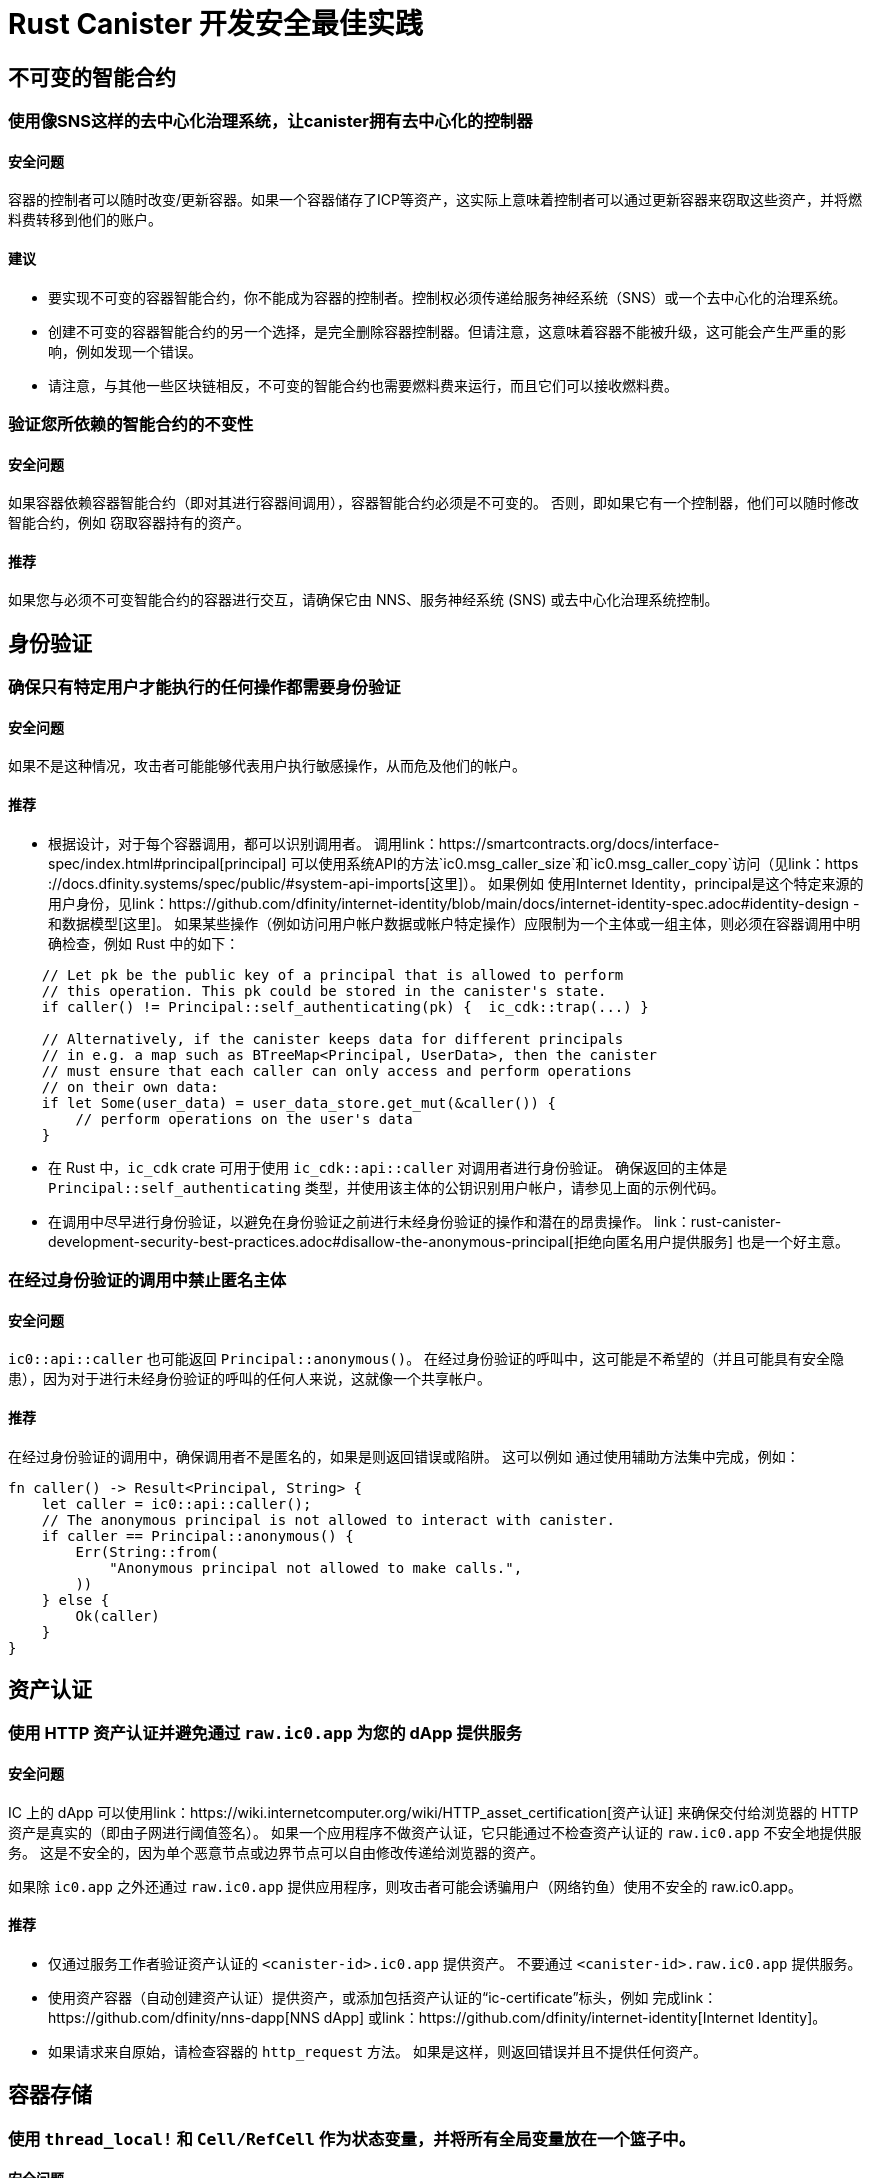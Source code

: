 = Rust Canister 开发安全最佳实践

== 不可变的智能合约

=== 使用像SNS这样的去中心化治理系统，让canister拥有去中心化的控制器

==== 安全问题

容器的控制者可以随时改变/更新容器。如果一个容器储存了ICP等资产，这实际上意味着控制者可以通过更新容器来窃取这些资产，并将燃料费转移到他们的账户。

==== 建议

* 要实现不可变的容器智能合约，你不能成为容器的控制者。控制权必须传递给服务神经系统（SNS）或一个去中心化的治理系统。
* 创建不可变的容器智能合约的另一个选择，是完全删除容器控制器。但请注意，这意味着容器不能被升级，这可能会产生严重的影响，例如发现一个错误。
* 请注意，与其他一些区块链相反，不可变的智能合约也需要燃料费来运行，而且它们可以接收燃料费。

=== 验证您所依赖的智能合约的不变性

==== 安全问题

如果容器依赖容器智能合约（即对其进行容器间调用），容器智能合约必须是不可变的。 否则，即如果它有一个控制器，他们可以随时修改智能合约，例如 窃取容器持有的资产。

==== 推荐

如果您与必须不可变智能合约的容器进行交互，请确保它由 NNS、服务神经系统 (SNS) 或去中心化治理系统控制。

== 身份验证

=== 确保只有特定用户才能执行的任何操作都需要身份验证

==== 安全问题

如果不是这种情况，攻击者可能能够代表用户执行敏感操作，从而危及他们的帐户。

==== 推荐

- 根据设计，对于每个容器调用，都可以识别调用者。 调用link：https://smartcontracts.org/docs/interface-spec/index.html#principal[principal] 可以使用系统API的方法`ic0.msg_caller_size`和`ic0.msg_caller_copy`访问（见link：https ://docs.dfinity.systems/spec/public/#system-api-imports[这里]）。 如果例如 使用Internet Identity，principal是这个特定来源的用户身份，见link：https://github.com/dfinity/internet-identity/blob/main/docs/internet-identity-spec.adoc#identity-design -和数据模型[这里]。 如果某些操作（例如访问用户帐户数据或帐户特定操作）应限制为一个主体或一组主体，则必须在容器调用中明确检查，例如 Rust 中的如下：

```rust
    // Let pk be the public key of a principal that is allowed to perform 
    // this operation. This pk could be stored in the canister's state. 
    if caller() != Principal::self_authenticating(pk) {  ic_cdk::trap(...) }

    // Alternatively, if the canister keeps data for different principals 
    // in e.g. a map such as BTreeMap<Principal, UserData>, then the canister 
    // must ensure that each caller can only access and perform operations 
    // on their own data:
    if let Some(user_data) = user_data_store.get_mut(&caller()) {
    	// perform operations on the user's data
    }
```


- 在 Rust 中，`ic_cdk` crate 可用于使用 `ic_cdk::api::caller` 对调用者进行身份验证。 确保返回的主体是 `Principal::self_authenticating` 类型，并使用该主体的公钥识别用户帐户，请参见上面的示例代码。
- 在调用中尽早进行身份验证，以避免在身份验证之前进行未经身份验证的操作和潜在的昂贵操作。 link：rust-canister-development-security-best-practices.adoc#disallow-the-anonymous-principal[拒绝向匿名用户提供服务] 也是一个好主意。

[[disallow-the-anonymous-principal]]
=== 在经过身份验证的调用中禁止匿名主体

==== 安全问题

`ic0::api::caller` 也可能返回 `Principal::anonymous()`。 在经过身份验证的呼叫中，这可能是不希望的（并且可能具有安全隐患），因为对于进行未经身份验证的呼叫的任何人来说，这就像一个共享帐户。

==== 推荐

在经过身份验证的调用中，确保调用者不是匿名的，如果是则返回错误或陷阱。 这可以例如 通过使用辅助方法集中完成，例如：
```rust
fn caller() -> Result<Principal, String> {
    let caller = ic0::api::caller();
    // The anonymous principal is not allowed to interact with canister.
    if caller == Principal::anonymous() {
        Err(String::from(
            "Anonymous principal not allowed to make calls.",
        ))
    } else {
        Ok(caller)
    }
}
```

== 资产认证

=== 使用 HTTP 资产认证并避免通过 `raw.ic0.app` 为您的 dApp 提供服务

==== 安全问题

IC 上的 dApp 可以使用link：https://wiki.internetcomputer.org/wiki/HTTP_asset_certification[资产认证] 来确保交付给浏览器的 HTTP 资产是真实的（即由子网进行阈值签名）。 如果一个应用程序不做资产认证，它只能通过不检查资产认证的 `raw.ic0.app` 不安全地提供服务。 这是不安全的，因为单个恶意节点或边界节点可以自由修改传递给浏览器的资产。

如果除 `ic0.app` 之外还通过 `raw.ic0.app` 提供应用程序，则攻击者可能会诱骗用户（网络钓鱼）使用不安全的 raw.ic0.app。

==== 推荐

- 仅通过服务工作者验证资产认证的 `<canister-id>.ic0.app` 提供资产。 不要通过 `<canister-id>.raw.ic0.app` 提供服务。
- 使用资产容器（自动创建资产认证）提供资产，或添加包括资产认证的“ic-certificate”标头，例如 完成link：https://github.com/dfinity/nns-dapp[NNS dApp] 或link：https://github.com/dfinity/internet-identity[Internet Identity]。
- 如果请求来自原始，请检查容器的 `http_request` 方法。 如果是这样，则返回错误并且不提供任何资产。

== 容器存储

=== 使用 `thread_local!` 和 `Cell/RefCell` 作为状态变量，并将所有全局变量放在一个篮子中。

==== 安全问题

容器需要全局可变状态。 在 Rust 中，有几种方法可以实现这一点。 但是，某些选项可能会导致，例如 到内存损坏。

==== 推荐

- link:https://mmapped.blog/posts/01-effective-rust-canisters.html#use-threadlocal[Use `thread_local!` with `Cell/RefCell` for state variables.] (from link:https://mmapped.blog/posts/01-effective-rust-canisters.html[Effective Rust Canisters])
- link:https://mmapped.blog/posts/01-effective-rust-canisters.html#clear-state[Put all your globals in one basket.] (from link:https://mmapped.blog/posts/01-effective-rust-canisters.html[Effective Rust Canisters])

=== 限制每个用户可以存储在容器中的数据量

==== 安全问题

如果用户能够在容器上存储大量数据，这可能会被滥用以填满容器存储并使容器无法使用。

==== 推荐

限制每个用户可以存储在容器中的数据量。 每当在更新调用中为用户存储数据时，都必须检查此限制。

=== 考虑使用稳定的内存，版本，测试

==== 安全问题

容器内存不会在升级过程中保持不变。 如果需要在升级期间保留数据，很自然的做法是在 `pre_upgrade` 中序列化容器内存，并在 `post_upgrade` 中对其进行反序列化。 但是，这些方法的可用指令数量是有限的。 如果内存增长过大，则无法再更新容器。

==== 推荐

- 稳定内存在升级过程中保持不变，可用于解决此问题。
- link:https://mmapped.blog/posts/01-effective-rust-canisters.html#stable-memory-main[Consider using stable memory.] (from link:https://mmapped.blog/posts/01-effective-rust-canisters.html[Effective Rust Canisters]). See also the disadvantages discussed there.
- link:https://mmapped.blog/posts/01-effective-rust-canisters.html#version-stable-memory[Version stable memory.] (from link:https://mmapped.blog/posts/01-effective-rust-canisters.html[Effective Rust Canisters])
- link:https://mmapped.blog/posts/01-effective-rust-canisters.html#test-upgrades[Test the upgrade hooks.] (from link:https://mmapped.blog/posts/01-effective-rust-canisters.html[Effective Rust Canisters])
- See also the section on upgrades in link:https://www.joachim-breitner.de/blog/788-How_to_audit_an_Internet_Computer_canister[How to audit an Internet Computer canister] (though focused on Motoko)
- Write tests for stable memory to avoid bugs.
- Some libraries (mostly work in progress / partly unfinished) that people work on:
** link:https://github.com/dfinity/stable-structures/[https://github.com/dfinity/stable-structures/]
*** HashMap: link:https://github.com/dfinity/stable-structures/pull/1[https://github.com/dfinity/stable-structures/pull/1] (currently not prod ready)
** link:https://github.com/seniorjoinu/ic-stable-memory-allocator[https://github.com/seniorjoinu/ic-stable-memory-allocator]
- 请参阅link：https://wiki.internetcomputer.org/wiki/Current_limitations_of_the_Internet_Computer[Internet 计算机的当前限制]，“长期运行升级”和“需要额外 wasm 内存的 [de]serializer”部分
- 例如link：https://github.com/dfinity/internet-identity[internet identity] 直接使用稳定内存存储用户数据。

=== 考虑加密容器上的敏感数据

==== 安全问题

默认情况下，容器提供完整性但不提供机密性。 存储在容器上的数据可以被节点/副本读取。

==== 推荐

- 考虑对容器上的任何私人或个人数据（例如用户的个人或私人信息）进行端到端加密。
- 我们目前正在开发一个示例 dApp（加密笔记）来说明如何进行端到端加密。

=== 创建备份

==== 安全问题

容器可能会变得不可用，因此它永远无法再次升级，例如 由于以下原因：

* 它有一个错误的升级过程（由于 dapp 开发人员的一些错误）。
* 由于持久化数据的代码中的错误，状态变得不一致/损坏。

==== 推荐
- 确保升级中使用的方法经过测试，否则容器变得不可变。
- 制定可以重新安装容器的灾难恢复策略可能会很有用。
- 请参阅“备份和恢复”部分link:https://www.joachim-breitner.de/blog/788-How_to_audit_an_Internet_Computer_canister[How to audit an Internet Computer canister]

== 容器间调用和回滚

=== 不要在等待之后恐慌，不要跨等待边界锁定共享资源

==== 安全问题

恐慌和陷阱回滚罐状态。因此，任何伴随陷阱或恐慌的状态变化都是值得关注的。当进行容器间调用时，这也是一个重要的问题。如果在容器间调用的“等待”之后发生恐慌/陷阱，则状态将恢复到容器间调用回调调用之前的快照（而不是在整个调用之前！）。

这可能是例如导致以下问题：

- 如果在容器间调用之前状态更改导致状态不一致，并且在容器间调用之后出现恐慌，则会导致容器状态不一致。
- 特别是，如果在容器间调用之前分配的资源（例如锁或内存）没有被释放，这可以例如导致罐子被永远锁定。
- 通常，当开发人员预期的数据未持久化时，可能会出现错误。

==== 推荐

- link:https://mmapped.blog/posts/01-effective-rust-canisters.html#panic-await[Don’t panic after `await`] (from link:https://mmapped.blog/posts/01-effective-rust-canisters.html[Effective Rust Canisters])
- link:https://mmapped.blog/posts/01-effective-rust-canisters.html#dont-lock[Don't lock shared resources across await boundaries] (from link:https://mmapped.blog/posts/01-effective-rust-canisters.html[Effective Rust Canisters])
- See also: "Inter-canister calls" section in link:https://www.joachim-breitner.de/blog/788-How_to_audit_an_Internet_Computer_canister[How to audit an Internet Computer canister]
- For context: link:https://docs.dfinity.systems/spec/public/#rule-message-execution[IC interface spec on message execution]

=== 请注意，容器间调用期间状态可能会发生变化

==== 安全问题

消息（但不是整个调用）以原子方式处理。 这可能会导致安全问题，例如：

- Time-of-check time-of-use：在容器间调用之前检查全局状态的某些条件，并错误地假设它在调用返回时仍然保持。

==== 推荐

- 请注意，在容器间调用期间状态可能会发生变化。 仔细检查您的代码，以免出现此类错误。
- 另请参阅：“容器间调用”部分link:https://www.joachim-breitner.de/blog/788-How_to_audit_an_Internet_Computer_canister[How to audit an Internet Computer canister]

=== 仅对可信赖的容器进行容器间调用

==== 安全问题

- 如果对潜在的恶意容器进行容器间调用，这可能会导致 DoS 问题，或者可能存在与坦率解码相关的问题。 此外，可以假定从容器调用返回的数据是可信的，但实际上并非如此。
- 如果使用回调调用容器，如果对等方没有响应，接收方可能会无限期停止，从而导致 DoS。 如果容器处于该状态，则无法再升级它。 恢复将涉及重新安装、擦除容器的状态。
- 总之，如果容器的行为取决于容器间调用响应，这可能会拒绝容器、消耗过多的资源或导致逻辑错误。

==== 推荐

- 仅对可信赖的容器进行容器间调用。
- 清理从容器间调用返回的数据。
- 请参阅“与恶意罐交谈”部分:linkhttps://www.joachim-breitner.de/blog/788-How_to_audit_an_Internet_Computer_canister[How to audit an Internet Computer canister]
- See link:https://wiki.internetcomputer.org/wiki/Current_limitations_of_the_Internet_Computer[Current limitations of the Internet Computer], section "Calling potentially malicious or buggy canisters can prevent canisters from upgrading"

=== 确保调用图中没有循环

==== 安全问题

调用图中的循环（例如容器 A 调用 B、B 调用 C、C 调用 A）可能导致容器死锁。

==== 推荐

- 避免这样的循环！
- 有关更多信息，请参阅link:https://wiki.internetcomputer.org/wiki/Current_limitations_of_the_Internet_Computer[Current limitations of the Internet Computer], section "Loops in call graphs"

== 罐升级

=== 在升级过程中小心恐慌

==== 安全问题

如果容器在“pre_upgrade”中陷入陷阱或恐慌，这可能会导致容器永久阻塞，从而导致升级失败或根本无法升级的情况。

==== 推荐

- 避免在 `pre_upgrade` 挂钩中出现恐慌/陷阱，除非它确实不可恢复，因此任何无效状态都可以通过升级修复。 pre-upgrade hook 中的 panic 会阻止升级，并且由于 pre-upgrade hook 由旧代码控制，它可以永久阻止升级。
- 如果状态无效，则在 `post_upgrade` 挂钩中出现恐慌，以便可以重试升级并尝试修复无效状态。 升级后挂钩中的恐慌会中止升级，但可以使用新代码重试。
- link：https://mmapped.blog/posts/01-effective-rust-canisters.html#test-upgrades[测试升级钩子。]（来自link：https://mmapped.blog/posts/01-effective -rust-canisters.html[有效的rust容器])
- 另请参阅有关升级的部分link：https://www.joachim-breitner.de/blog/788-How_to_audit_an_Internet_Computer_canister[如何审核互联网计算机容器]（尽管侧重于 Motoko）
- 参见link：https://wiki.internetcomputer.org/wiki/Current_limitations_of_the_Internet_Computer[互联网计算机的当前限制]，“`pre_upgrade` 挂钩中的错误”部分

== 杂项

[[测试您的容器代码]]
=== 即使存在系统 API 调用，也可以测试您的容器代码

==== 安全问题

由于容器与系统 API 交互，因此很难测试代码，因为单元测试无法调用系统 API。 这可能会导致缺少单元测试。

==== 推荐

- 创建不依赖于系统 API 的松散耦合模块并对它们进行单元测试。 看到这个link:https://mmapped.blog/posts/01-effective-rust-canisters.html#target-independent[recommendation] (from link:https://mmapped.blog/posts/01-effective-rust-canisters.html[Effective Rust Canisters]).
- 对于仍与系统 API 交互的部分：创建在单元测试中伪造的系统 API 的精简抽象。 见link:https://mmapped.blog/posts/01-effective-rust-canisters.html#target-independent[recommendation] (from link:https://mmapped.blog/posts/01-effective-rust-canisters.html[Effective Rust Canisters]).例如，可以按如下方式实现“运行时”，然后在测试中使用“模拟运行时”（Dimitris Sarlis 编写的代码）：

```rust
    use ic_cdk::api::{
        call::call, caller, data_certificate, id, print, time, trap,
    };

    #[async_trait]
    pub trait Runtime {
        fn caller(&self) -> Result<Principal, String>;
        fn id(&self) -> Principal;
        fn time(&self) -> u64;
        fn trap(&self, message: &str) -> !;
        fn print(&self, message: &str);
        fn data_certificate(&self) -> Option<Vec<u8>>;
        (...)
    }

    #[async_trait]
    impl Runtime for RuntimeImpl {
        fn caller(&self) -> Result<Principal, String> {
            let caller = caller();
            // The anonymous principal is not allowed to interact with the canister.
            if caller == Principal::anonymous() {
                Err(String::from(
                    "Anonymous principal not allowed to make calls.",
                ))
            } else {
                Ok(caller)
            }
        }

        fn id(&self) -> Principal {
            id()
        }

        fn time(&self) -> u64 {
            time()
        }

        (...)

    }

    pub struct MockRuntime {
        pub caller: Principal,
        pub canister_id: Principal,
        pub time: u64,
        (...)
    }

    #[async_trait]
    impl Runtime for MockRuntime {
        fn caller(&self) -> Result<Principal, String> {
            Ok(self.caller)
        }

        fn id(&self) -> Principal {
            self.canister_id
        }

        fn time(&self) -> u64 {
            self.time
        }

        (...)

    }
```


=== 使容器构建可重现

==== 安全问题

应该可以验证容器是否按照它声称的那样做。 IC 提供已部署 WASM 模块的 SHA256 哈希。 为了使其有用，容器构建必须是可重现的。

==== 推荐

使容器构建可重现。 看到这个link:https://mmapped.blog/posts/01-effective-rust-canisters.html#reproducible-builds[recommendation] (from link:https://mmapped.blog/posts/01-effective-rust-canisters.html[Effective Rust Canisters]). See also link:https://smartcontracts.org/docs/developers-guide/tutorials/reproducible-builds.html[Developer docs on this].

=== 从您的容器中公开指标

==== 安全问题

万一受到攻击，至少能从容器中获取相关指标是一件很好的事情，例如账户数量、内部数据结构大小、稳定内存等。

==== 推荐

link:https://mmapped.blog/posts/01-effective-rust-canisters.html#expose-metrics[Expose metrics from your canister.] (from link:https://mmapped.blog/posts/01-effective-rust-canisters.html[Effective Rust Canisters])

=== 不要依赖时间是严格单调的

==== 安全问题

从 System API 读取的时间是单调的，但不是严格单调的。因此，两个后续调用可能会返回相同的时间，这可能会在使用时间 API 时导致安全漏洞。

==== 推荐

请参阅“时间不是严格单调的”部分link：https://www.joachim-breitner.de/blog/788-How_to_audit_an_Internet_Computer_canister[如何审核 Internet 计算机容器]

[[保护-反对-排水-循环-平衡]]
=== 防止耗尽循环余额

==== 安全问题

容器为它们的燃料费，这使得它们天生就容易受到消耗所有燃料费的攻击。

==== 推荐

考虑监控、早期身份验证、容器级别的速率限制以减轻这种情况。另外，请注意，攻击者的目标是消耗大多数燃料费的调用。请参阅“循环平衡消耗攻击部分”link：https://www.joachim-breitner.de/blog/788-How_to_audit_an_Internet_Computer_canister[如何审核 Internet 计算机容器]。

== 非特定于 Internet 计算机

本节中的最佳实践非常笼统，并不特定于 Internet 计算机。此列表绝不是完整的，仅列出了过去导致问题的一些非常具体的问题。

=== 验证输入

==== 安全问题

发送的数据link：https://smartcontracts.org/docs/interface-spec/index.html#http-interface[查询和更新调用]一般是不可信的。消息大小限制为几 MB。这可以例如引导以下问题：

- 如果未经验证的数据在 Web UI 中呈现或显示在其他系统中，这可能导致注入攻击（例如 XSS）。
- 大尺寸的消息可能会被发送并可能存储在容器中，从而消耗过多的存储空间。
- 大输入（例如大列表或字符串）可能会触发过多的计算，导致 DoS 并消耗许多燃料费。另见link：rust-canister-development-security-best-practices.adoc#protect-against-draining-the-cycles-balance[防止耗尽燃料费余额]

==== 推荐

- 执行输入验证，参见例如link：https://cheatsheetseries.owasp.org/cheatsheets/Input_Validation_Cheat_Sheet.html[OWASP备忘单]。
- “大数据攻击”部分link：https://www.joachim-breitner.de/blog/788-How_to_audit_an_Internet_Computer_canister[如何审核 Internet 计算机容器]（注意坦率的太空炸弹）
- link：https://owasp.org/www-project-application-security-verification-standard/[ASVS] 5.1.4：验证结构化数据是强类型的，并针对定义的模式进行验证，包括允许的字符、长度和模式（例如信用卡号码或电话，或验证两个相关字段是否合理，例如检查郊区和邮政编码匹配）。

=== Rust：不要使用不安全的 Rust 代码

==== 安全问题

不安全的 Rust 代码是有风险的，因为它可能会引入内存损坏问题。

==== 推荐

- 尽可能避免不安全的代码。
- 见link：https://anssi-fr.github.io/rust-guide/04_language.html#unsafe-code[Rust安全指南]
- 考虑link：https://docs.dfinity.systems/dfinity/spec/meta/rust.html#_avoid_unsafe_code[Dfinity Rust Guidelines]。

=== Rust：避免整数溢出

==== 安全问题

Rust 中的整数可能会溢出。虽然这样的溢出会导致调试配置出现恐慌，但这些值只是在发布编译中默默地包裹起来。这可能会导致重大的安全问题，例如当整数用作索引、唯一 ID 或计算燃料费期或 ICP 量时。

==== 推荐

- 仔细检查您的代码是否存在任何可能环绕的整数运算。
- 使用这些操作的“饱和”或“已检查”变体，例如“饱和添加”、“饱和订阅”、“检查添加”、“检查订阅”等。参见例如link：https://doc.rust-lang.org/std/primitive.u32.html#method.saturating_add[Rust docs] for `u32`。
- 另见link：https://anssi-fr.github.io/rust-guide/04_language.html#integer-overflows[Rust security Guidelines on integer overflows]。

=== 对于昂贵的调用，考虑使用验证码或工作证明

==== 安全问题

如果更新或查询调用很昂贵，例如就使用的内存或消耗的燃料费而言，这可能使机器人很容易使容器不可用（例如，通过填满它的存储空间）。

==== 推荐

如果 dApp 提供此类操作，请考虑使用 bot 预防技术，例如添加验证码或工作量证明。有例如link中的验证码实现：https://github.com/dfinity/internet-identity[internet identity]。